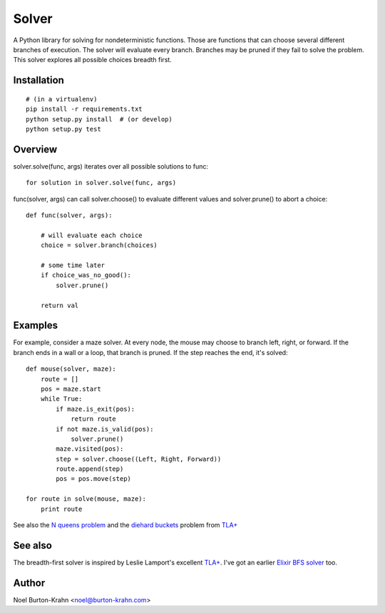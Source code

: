 Solver
======

A Python library for solving for nondeterministic functions.  Those
are functions that can choose several different branches of execution.
The solver will evaluate every branch.  Branches may be pruned if they
fail to solve the problem.  This solver explores all possible choices
breadth first.


Installation
------------

::

    # (in a virtualenv)
    pip install -r requirements.txt
    python setup.py install  # (or develop)
    python setup.py test

    
Overview
--------
    
solver.solve(func, args) iterates over all possible solutions to
func::

    for solution in solver.solve(func, args)

func(solver, args) can call solver.choose() to evaluate different
values and solver.prune() to abort a choice::

    def func(solver, args):

        # will evaluate each choice
        choice = solver.branch(choices)

	# some time later
	if choice_was_no_good():
	    solver.prune()

	return val


Examples
--------
	
For example, consider a maze solver.  At every node, the mouse may
choose to branch left, right, or forward.  If the branch ends in a
wall or a loop, that branch is pruned.  If the step reaches the end,
it's solved::

    def mouse(solver, maze):
        route = []
        pos = maze.start
        while True:
            if maze.is_exit(pos):
                return route
            if not maze.is_valid(pos):
                solver.prune()
            maze.visited(pos):
            step = solver.choose((Left, Right, Forward))
            route.append(step)
            pos = pos.move(step)

    for route in solve(mouse, maze):
        print route

See also the `N queens problem`_ and the `diehard buckets`_ problem from `TLA+`_

.. _N queens problem: examples/queens.py
.. _diehard buckets: examples/buckets.py


See also
--------

The breadth-first solver is inspired by Leslie Lamport's excellent
`TLA+`_.  I've got an earlier `Elixir BFS solver`_ too.

.. _TLA+: http://research.microsoft.com/en-us/um/people/lamport/tla/tla.html
.. _Elixir BFS solver: https://github.com/noelbk/bfs


Author
------

Noel Burton-Krahn <noel@burton-krahn.com>
